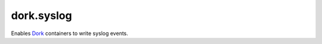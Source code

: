 dork.syslog
===========

Enables Dork_ containers to write syslog events.

.. _Dork: https://github.com/iamdork/dork
